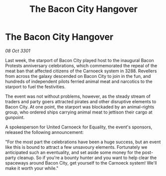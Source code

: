 :PROPERTIES:
:ID:       31d89ca1-a6a4-4378-8552-ec34a913509f
:END:
#+title: The Bacon City Hangover
#+filetags: :galnet:

* The Bacon City Hangover

/08 Oct 3301/

Last week, the starport of Bacon City played host to the inaugural Bacon Protests anniversary celebrations, which commemorated the repeal of the meat ban that affected citizens of the Carnoeck system in 3288. Revellers from across the galaxy descended on Bacon City to join in the fun, and hundreds of independent pilots ferried animal meat and narcotics to the starport to fuel the festivities. 

The event was not without problems, however, as the steady stream of traders and party goers attracted pirates and other disruptive elements to Bacon City. At one point, the starport was blockaded by an animal-rights group, who ordered ships carrying animal meat to jettison their cargo at gunpoint. 

A spokesperson for United Carnoeck for Equality, the event's sponsors, released the following announcement: 

"For the most part the celebrations have been a huge success, but an event like this is bound to attract a few unsavoury elements. Fortunately we anticipated such an eventuality, and set aside some money for the post-party cleanup. So if you're a bounty hunter and you want to help clear the spaceways around Bacon City, get yourself to the Carnoeck system! We'll make it worth your while."
